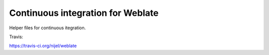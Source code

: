 Continuous integration for Weblate
==================================

Helper files for continuous itegration.

Travis:

https://travis-ci.org/nijel/weblate
